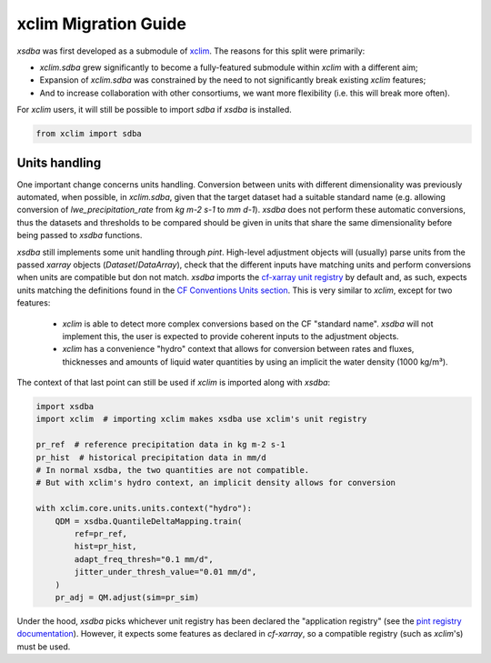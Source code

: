 =====================
xclim Migration Guide
=====================

`xsdba` was first developed as a submodule of `xclim`_. The reasons for this split were primarily:

* `xclim.sdba` grew significantly to become a fully-featured submodule within `xclim` with a different aim;
* Expansion of `xclim.sdba` was constrained by the need to not significantly break existing `xclim` features;
* And to increase collaboration with other consortiums, we want more flexibility (i.e. this will break more often).

For `xclim` users, it will still be possible to import `sdba` if `xsdba` is installed.

.. code-block:: python

    from xclim import sdba

Units handling
--------------

One important change concerns units handling. Conversion between units with different dimensionality was previously automated, when possible, in `xclim.sdba`, given that the target dataset had a suitable standard name (e.g. allowing conversion of `lwe_precipitation_rate` from `kg m-2 s-1` to `mm d-1`). `xsdba` does not perform these automatic conversions, thus the datasets and thresholds to be compared should be given in units that share the same dimensionality before being passed to `xsdba` functions.

`xsdba` still implements some unit handling through `pint`. High-level adjustment objects will (usually) parse units from the passed `xarray` objects (`Dataset`/`DataArray`), check that the different inputs have matching units and perform conversions when units are compatible but don not match. `xsdba` imports the `cf-xarray unit registry`_ by default and, as such, expects units matching the definitions found in the `CF Conventions Units section`_. This is very similar to `xclim`, except for two features:

    - `xclim` is able to detect more complex conversions based on the CF "standard name". `xsdba` will not implement this, the user is expected to provide coherent inputs to the adjustment objects.
    - `xclim` has a convenience "hydro" context that allows for conversion between rates and fluxes, thicknesses and amounts of liquid water quantities by using an implicit the water density (1000 kg/m³).

The context of that last point can still be used if `xclim` is imported along with `xsdba`:

.. code-block:: python

    import xsdba
    import xclim  # importing xclim makes xsdba use xclim's unit registry

    pr_ref  # reference precipitation data in kg m-2 s-1
    pr_hist  # historical precipitation data in mm/d
    # In normal xsdba, the two quantities are not compatible.
    # But with xclim's hydro context, an implicit density allows for conversion

    with xclim.core.units.units.context("hydro"):
        QDM = xsdba.QuantileDeltaMapping.train(
            ref=pr_ref,
            hist=pr_hist,
            adapt_freq_thresh="0.1 mm/d",
            jitter_under_thresh_value="0.01 mm/d",
        )
        pr_adj = QM.adjust(sim=pr_sim)

Under the hood, `xsdba` picks whichever unit registry has been declared the "application registry" (see the `pint registry documentation`_). However, it expects some features as declared in `cf-xarray`, so a compatible registry (such as `xclim`'s) must be used.

.. _CF Conventions Units section: https://cfconventions.org/cf-conventions/cf-conventions.html#units
.. _cf-xarray unit registry: https://cf-xarray.readthedocs.io/en/latest/units.html
.. _pint registry documentation: https://pint.readthedocs.io/en/stable/api/base.html#pint.get_application_registry
.. _xclim: https://xclim.readthedocs.io/
